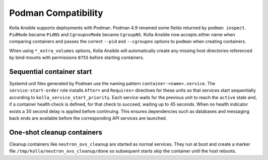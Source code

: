 Podman Compatibility
====================

Kolla Ansible supports deployments with Podman.  Podman 4.9 renamed
some fields returned by ``podman inspect``.  ``PidMode`` became
``PidNS`` and ``CgroupnsMode`` became ``CgroupNS``.  Kolla Ansible now
accepts either name when comparing containers and passes the correct
``--pid`` and ``--cgroupns`` options to ``podman`` when creating
containers.

When using ``*_extra_volumes`` options, Kolla Ansible will automatically
create any missing host directories referenced by bind mounts with
permissions ``0755`` before starting containers.

Sequential container start
--------------------------

Systemd unit files generated by Podman use the naming pattern
``container-<name>.service``.  The ``service-start-order`` role installs
``After=`` and ``Requires=`` directives for these units so that services
start sequentially according to ``kolla_service_start_priority``. Each
service waits for the previous unit to reach the ``active`` state and, if
a container health check is defined, for that check to succeed, waiting up
to 45 seconds. When no health indicator exists a 30 second delay is
applied before continuing. This ensures dependencies such as databases and
messaging back ends are
available before the corresponding API services are launched.

One-shot cleanup containers
---------------------------

Cleanup containers like ``neutron_ovs_cleanup`` are started as normal
services.  They run at boot and create a marker file
``/tmp/kolla/neutron_ovs_cleanup/done`` so subsequent starts skip the
container until the host reboots.
